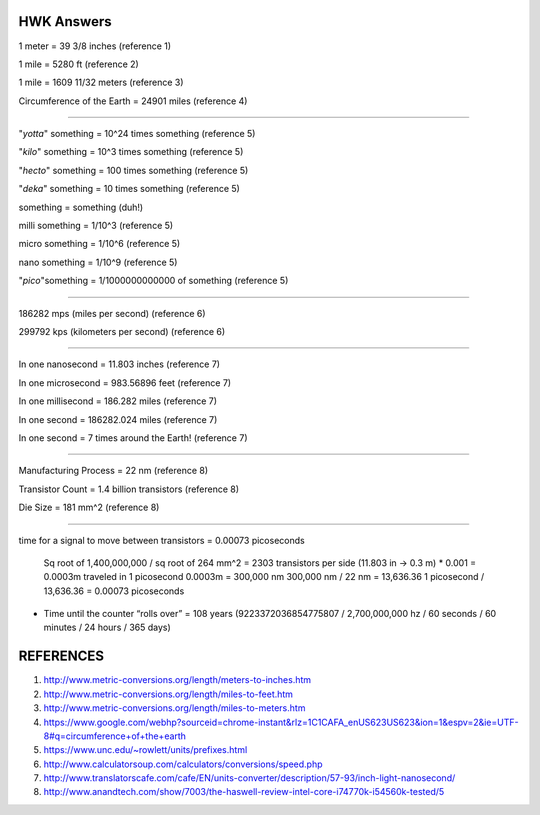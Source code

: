 HWK Answers
***********

1 meter = 39 3/8 inches (reference 1)

1 mile = 5280 ft (reference 2)

1 mile = 1609 11/32 meters (reference 3)

Circumference of the Earth = 24901 miles (reference 4)

********

"*yotta*" something = 10^24 times something (reference 5)

"*kilo*" something = 10^3 times something (reference 5)

"*hecto*" something = 100 times something (reference 5)

"*deka*" something = 10 times something (reference 5)

something = something (duh!)

milli something = 1/10^3 (reference 5)

micro something = 1/10^6 (reference 5)

nano something = 1/10^9 (reference 5)

"*pico*"something = 1/1000000000000 of something (reference 5)

**********

186282 mps (miles per second) (reference 6)

299792 kps (kilometers per second) (reference 6)

*********

In one nanosecond = 11.803 inches (reference 7)

In one microsecond = 983.56896 feet (reference 7)

In one millisecond = 186.282 miles (reference 7)

In one second = 186282.024 miles (reference 7)

In one second = 7 times around the Earth! (reference 7)

**********

Manufacturing Process = 22 nm (reference 8)

Transistor Count = 1.4 billion transistors (reference 8)

Die Size = 181 mm^2 (reference 8)

**********

time for a signal to move between transistors = 0.00073 picoseconds

    Sq root of 1,400,000,000 / sq root of 264 mm^2 = 2303 transistors per side
    (11.803 in -> 0.3 m) * 0.001 = 0.0003m traveled in 1 picosecond
    0.0003m = 300,000 nm
    300,000 nm / 22 nm = 13,636.36
    1 picosecond / 13,636.36 = 0.00073 picoseconds

- Time until the counter “rolls over” = 108 years (9223372036854775807 / 2,700,000,000 hz / 60 seconds / 60 minutes / 24 hours / 365 days)

REFERENCES
**********

1) http://www.metric-conversions.org/length/meters-to-inches.htm
2) http://www.metric-conversions.org/length/miles-to-feet.htm
3) http://www.metric-conversions.org/length/miles-to-meters.htm
4) https://www.google.com/webhp?sourceid=chrome-instant&rlz=1C1CAFA_enUS623US623&ion=1&espv=2&ie=UTF-8#q=circumference+of+the+earth
5) https://www.unc.edu/~rowlett/units/prefixes.html
6) http://www.calculatorsoup.com/calculators/conversions/speed.php
7) http://www.translatorscafe.com/cafe/EN/units-converter/description/57-93/inch-light-nanosecond/
8) http://www.anandtech.com/show/7003/the-haswell-review-intel-core-i74770k-i54560k-tested/5


